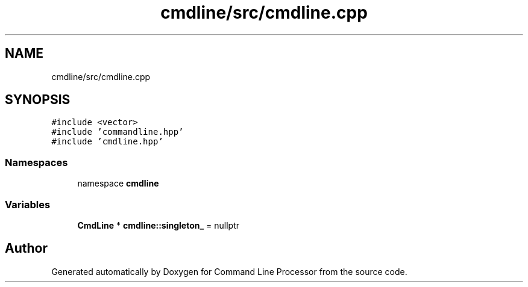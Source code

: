 .TH "cmdline/src/cmdline.cpp" 3 "Wed Nov 3 2021" "Version 0.2.3" "Command Line Processor" \" -*- nroff -*-
.ad l
.nh
.SH NAME
cmdline/src/cmdline.cpp
.SH SYNOPSIS
.br
.PP
\fC#include <vector>\fP
.br
\fC#include 'commandline\&.hpp'\fP
.br
\fC#include 'cmdline\&.hpp'\fP
.br

.SS "Namespaces"

.in +1c
.ti -1c
.RI "namespace \fBcmdline\fP"
.br
.in -1c
.SS "Variables"

.in +1c
.ti -1c
.RI "\fBCmdLine\fP * \fBcmdline::singleton_\fP = nullptr"
.br
.in -1c
.SH "Author"
.PP 
Generated automatically by Doxygen for Command Line Processor from the source code\&.
